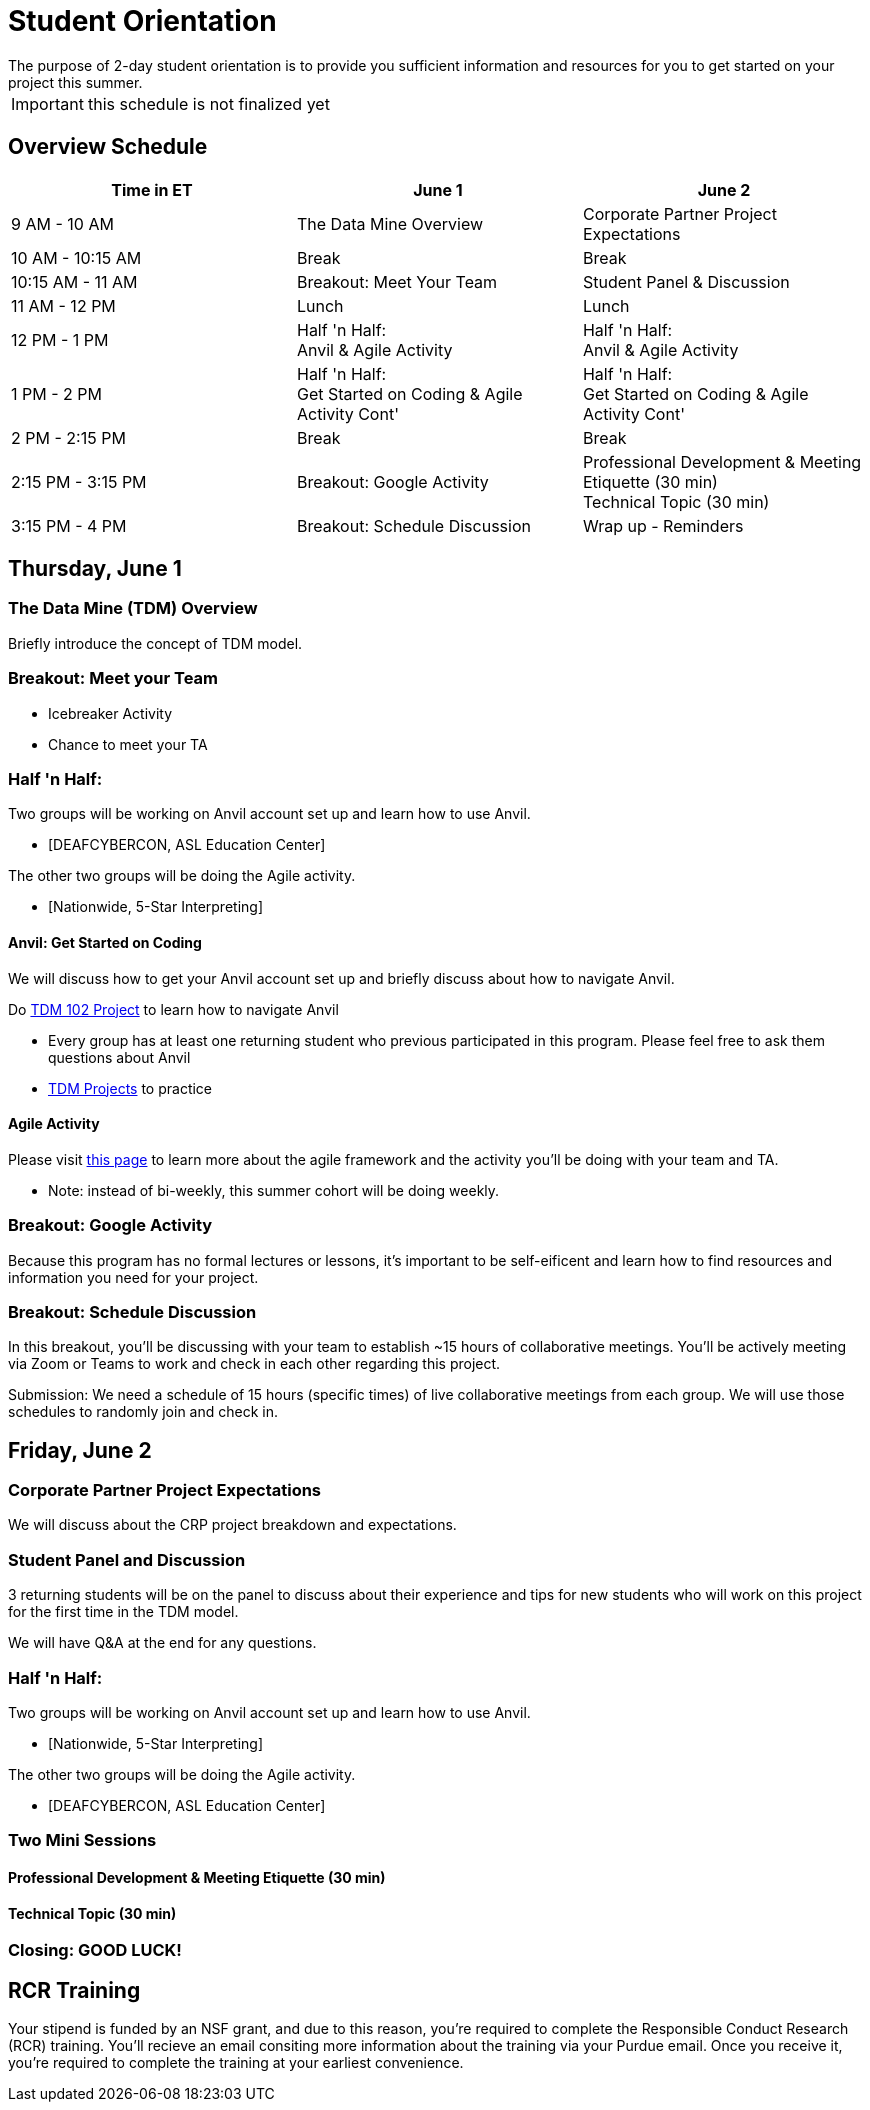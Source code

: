 = Student Orientation
The purpose of 2-day student orientation is to provide you sufficient information and resources for you to get started on your project this summer. 

IMPORTANT: this schedule is not finalized yet

== Overview Schedule

[cols="1,1,1"]
|===
|Time in ET |June 1| June 2

|9 AM - 10 AM
|The Data Mine Overview
|Corporate Partner Project Expectations

|10 AM - 10:15 AM
|Break
|Break

|10:15 AM - 11 AM
|Breakout: Meet Your Team
|Student Panel & Discussion

|11 AM - 12 PM
|Lunch
|Lunch

|12 PM - 1 PM
|Half 'n Half: + 
Anvil & Agile Activity
|Half 'n Half: +
Anvil & Agile Activity

|1 PM - 2 PM 
|Half 'n Half: +
Get Started on Coding & Agile Activity Cont'
|Half 'n Half: +
Get Started on Coding & Agile Activity Cont'

|2 PM - 2:15 PM
|Break
|Break

|2:15 PM - 3:15 PM
|Breakout: Google Activity
|Professional Development & Meeting Etiquette (30 min) +
Technical Topic (30 min)

|3:15 PM - 4 PM
|Breakout: Schedule Discussion
|Wrap up - Reminders
|===

== Thursday, June 1

=== The Data Mine (TDM) Overview

Briefly introduce the concept of TDM model.

=== Breakout: Meet your Team
* Icebreaker Activity
* Chance to meet your TA

=== Half 'n Half: + 
Two groups will be working on Anvil account set up and learn how to use Anvil. + 

* [DEAFCYBERCON, ASL Education Center]

The other two groups will be doing the Agile activity. +

* [Nationwide, 5-Star Interpreting]

==== Anvil: Get Started on Coding
We will discuss how to get your Anvil account set up and briefly discuss about how to navigate Anvil. 

Do https://the-examples-book.com/projects/current-projects/10200-2023-project01[TDM 102 Project] to learn how to navigate Anvil

* Every group has at least one returning student who previous participated in this program. Please feel free to ask them questions about Anvil 

* https://the-examples-book.com/book/introduction#course-links[TDM Projects] to practice

==== Agile Activity
Please visit https://the-examples-book.com/deaf-pods/intro/agile-activity[this page] to learn more about the agile framework and the activity you'll be doing with your team and TA.

* Note: instead of bi-weekly, this summer cohort will be doing weekly. 

=== Breakout: Google Activity
Because this program has no formal lectures or lessons, it's important to be self-eificent and learn how to find resources and information you need for your project.

=== Breakout: Schedule Discussion
In this breakout, you'll be discussing with your team to establish ~15 hours of collaborative meetings. You'll be actively meeting via Zoom or Teams to work and check in each other regarding this project.

Submission: We need a schedule of 15 hours (specific times) of live collaborative meetings from each group. We will use those schedules to randomly join and check in.

== Friday, June 2
=== Corporate Partner Project Expectations
We will discuss about the CRP project breakdown and expectations. 


=== Student Panel and Discussion
3 returning students will be on the panel to discuss about their experience and tips for new students who will work on this project for the first time in the TDM model.

We will have Q&A at the end for any questions.

=== Half 'n Half: + 
Two groups will be working on Anvil account set up and learn how to use Anvil. +

* [Nationwide, 5-Star Interpreting]

The other two groups will be doing the Agile activity. +

* [DEAFCYBERCON, ASL Education Center]

=== Two Mini Sessions
==== Professional Development & Meeting Etiquette (30 min)

==== Technical Topic (30 min)


=== Closing: GOOD LUCK! 


== RCR Training
Your stipend is funded by an NSF grant, and due to this reason, you're required to complete the Responsible Conduct Research (RCR) training. You'll recieve an email consiting more information about the training via your Purdue email. Once you receive it, you're required to complete the training at your earliest convenience. 